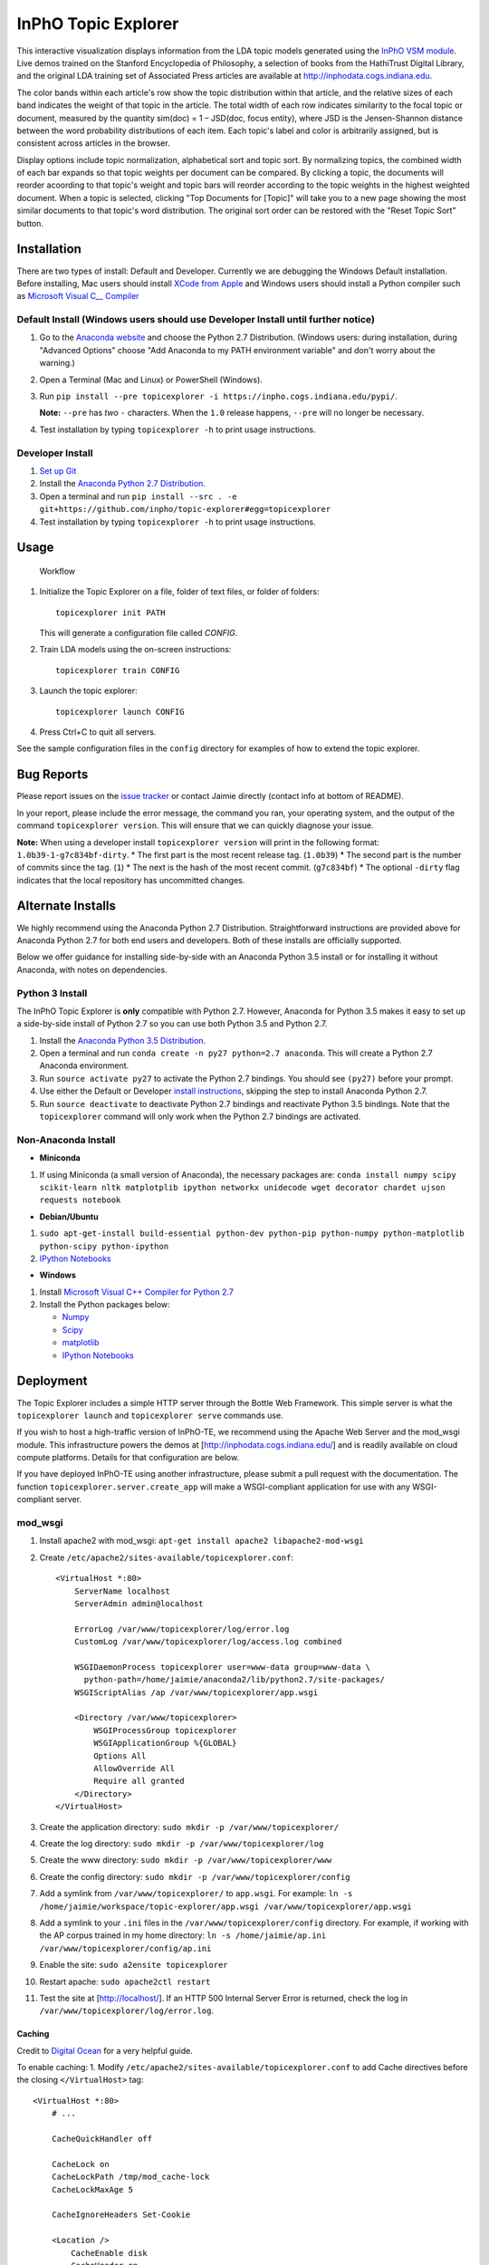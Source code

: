 InPhO Topic Explorer
====================

|Join the chat at https://gitter.im/inpho/topic-explorer| |Travis|
|GitHub license| |PyPI|

This interactive visualization displays information from the LDA topic
models generated using the `InPhO VSM
module <http://github.com/inpho/vsm/>`__. Live demos trained on the
Stanford Encyclopedia of Philosophy, a selection of books from the
HathiTrust Digital Library, and the original LDA training set of
Associated Press articles are available at
`http://inphodata.cogs.indiana.edu <http://inphodata.cogs.indiana.edu/>`__.

The color bands within each article's row show the topic distribution
within that article, and the relative sizes of each band indicates the
weight of that topic in the article. The total width of each row
indicates similarity to the focal topic or document, measured by the
quantity sim(doc) = 1 – JSD(doc, focus entity), where JSD is the
Jensen-Shannon distance between the word probability distributions of
each item. Each topic's label and color is arbitrarily assigned, but is
consistent across articles in the browser.

Display options include topic normalization, alphabetical sort and topic
sort. By normalizing topics, the combined width of each bar expands so
that topic weights per document can be compared. By clicking a topic,
the documents will reorder acoording to that topic's weight and topic
bars will reorder according to the topic weights in the highest weighted
document. When a topic is selected, clicking "Top Documents for [Topic]"
will take you to a new page showing the most similar documents to that
topic's word distribution. The original sort order can be restored with
the "Reset Topic Sort" button.

Installation
------------

There are two types of install: Default and Developer. Currently we are
debugging the Windows Default installation. Before installing, Mac users
should install `XCode from
Apple <https://developer.apple.com/xcode/downloads/>`__ and Windows
users should install a Python compiler such as `Microsoft Visual C\_\_
Compiler <https://www.microsoft.com/en-us/download/details.aspx?id=44266>`__

Default Install (Windows users should use Developer Install until further notice)
~~~~~~~~~~~~~~~~~~~~~~~~~~~~~~~~~~~~~~~~~~~~~~~~~~~~~~~~~~~~~~~~~~~~~~~~~~~~~~~~~

1. Go to the `Anaconda website <http://continuum.io/downloads>`__ and
   choose the Python 2.7 Distribution. (Windows users: during
   installation, during "Advanced Options" choose "Add Anaconda to my
   PATH environment variable" and don't worry about the warning.)
2. Open a Terminal (Mac and Linux) or PowerShell (Windows).
3. Run
   ``pip install --pre topicexplorer -i https://inpho.cogs.indiana.edu/pypi/``.

   **Note:** ``--pre`` has *two* ``-`` characters. When the ``1.0``
   release happens, ``--pre`` will no longer be necessary.
4. Test installation by typing ``topicexplorer -h`` to print usage
   instructions.

Developer Install
~~~~~~~~~~~~~~~~~

1. `Set up Git <https://help.github.com/articles/set-up-git/>`__
2. Install the `Anaconda Python 2.7
   Distribution <http://continuum.io/downloads>`__.
3. Open a terminal and run
   ``pip install --src . -e git+https://github.com/inpho/topic-explorer#egg=topicexplorer``
4. Test installation by typing ``topicexplorer -h`` to print usage
   instructions.

Usage
-----

.. figure:: http://inphodata.cogs.indiana.edu/img/workflow.png
   :alt: Workflow

   Workflow

1. Initialize the Topic Explorer on a file, folder of text files, or
   folder of folders:

   ::

       topicexplorer init PATH

   This will generate a configuration file called *CONFIG*.

2. Train LDA models using the on-screen instructions:

   ::

       topicexplorer train CONFIG

3. Launch the topic explorer:

   ::

       topicexplorer launch CONFIG

4. Press Ctrl+C to quit all servers.

See the sample configuration files in the ``config`` directory for
examples of how to extend the topic explorer.

Bug Reports
-----------

Please report issues on the `issue
tracker <http://github.com/inpho/topic-explorer/issues>`__ or contact
Jaimie directly (contact info at bottom of README).

In your report, please include the error message, the command you ran,
your operating system, and the output of the command
``topicexplorer version``. This will ensure that we can quickly diagnose
your issue.

**Note:** When using a developer install ``topicexplorer version`` will
print in the following format: ``1.0b39-1-g7c834bf-dirty``. \* The first
part is the most recent release tag. (``1.0b39``) \* The second part is
the number of commits since the tag. (``1``) \* The next is the hash of
the most recent commit. (``g7c834bf``) \* The optional ``-dirty`` flag
indicates that the local repository has uncommitted changes.

Alternate Installs
------------------

We highly recommend using the Anaconda Python 2.7 Distribution.
Straightforward instructions are provided above for Anaconda Python 2.7
for both end users and developers. Both of these installs are officially
supported.

Below we offer guidance for installing side-by-side with an Anaconda
Python 3.5 install or for installing it without Anaconda, with notes on
dependencies.

Python 3 Install
~~~~~~~~~~~~~~~~

The InPhO Topic Explorer is **only** compatible with Python 2.7.
However, Anaconda for Python 3.5 makes it easy to set up a side-by-side
install of Python 2.7 so you can use both Python 3.5 and Python 2.7.

1. Install the `Anaconda Python 3.5
   Distribution <http://continuum.io/downloads>`__.
2. Open a terminal and run ``conda create -n py27 python=2.7 anaconda``.
   This will create a Python 2.7 Anaconda environment.
3. Run ``source activate py27`` to activate the Python 2.7 bindings. You
   should see ``(py27)`` before your prompt.
4. Use either the Default or Developer `install
   instructions <#installation>`__, skipping the step to install
   Anaconda Python 2.7.
5. Run ``source deactivate`` to deactivate Python 2.7 bindings and
   reactivate Python 3.5 bindings. Note that the ``topicexplorer``
   command will only work when the Python 2.7 bindings are activated.

Non-Anaconda Install
~~~~~~~~~~~~~~~~~~~~

-  **Miniconda**

1. If using Miniconda (a small version of Anaconda), the necessary
   packages are:
   ``conda install numpy scipy scikit-learn nltk matplotplib ipython networkx unidecode wget decorator chardet ujson requests notebook``

-  **Debian/Ubuntu**

1. ``sudo apt-get-install build-essential python-dev python-pip python-numpy python-matplotlib python-scipy python-ipython``

2. `IPython Notebooks <http://ipython.org/install.html>`__

-  **Windows**

1. Install `Microsoft Visual C++ Compiler for Python
   2.7 <http://www.microsoft.com/en-us/download/details.aspx?id=44266>`__

2. Install the Python packages below:

   -  `Numpy <http://sourceforge.net/projects/numpy/files/NumPy/>`__
   -  `Scipy <http://sourceforge.net/projects/scipy/files/scipy/>`__
   -  `matplotlib <http://matplotlib.org/downloads.html>`__
   -  `IPython Notebooks <http://ipython.org/install.html>`__

Deployment
----------

The Topic Explorer includes a simple HTTP server through the Bottle Web
Framework. This simple server is what the ``topicexplorer launch`` and
``topicexplorer serve`` commands use.

If you wish to host a high-traffic version of InPhO-TE, we recommend
using the Apache Web Server and the mod\_wsgi module. This
infrastructure powers the demos at [http://inphodata.cogs.indiana.edu/]
and is readily available on cloud compute platforms. Details for that
configuration are below.

If you have deployed InPhO-TE using another infrastructure, please
submit a pull request with the documentation. The function
``topicexplorer.server.create_app`` will make a WSGI-compliant
application for use with any WSGI-compliant server.

mod\_wsgi
~~~~~~~~~

1.  Install apache2 with mod\_wsgi:
    ``apt-get install apache2 libapache2-mod-wsgi``
2.  Create ``/etc/apache2/sites-available/topicexplorer.conf``:

    ::

        <VirtualHost *:80>
            ServerName localhost
            ServerAdmin admin@localhost

            ErrorLog /var/www/topicexplorer/log/error.log
            CustomLog /var/www/topicexplorer/log/access.log combined

            WSGIDaemonProcess topicexplorer user=www-data group=www-data \
              python-path=/home/jaimie/anaconda2/lib/python2.7/site-packages/
            WSGIScriptAlias /ap /var/www/topicexplorer/app.wsgi

            <Directory /var/www/topicexplorer>
                WSGIProcessGroup topicexplorer
                WSGIApplicationGroup %{GLOBAL}
                Options All
                AllowOverride All
                Require all granted
            </Directory>
        </VirtualHost>

3.  Create the application directory:
    ``sudo mkdir -p /var/www/topicexplorer/``
4.  Create the log directory:
    ``sudo mkdir -p /var/www/topicexplorer/log``
5.  Create the www directory:
    ``sudo mkdir -p /var/www/topicexplorer/www``
6.  Create the config directory:
    ``sudo mkdir -p /var/www/topicexplorer/config``
7.  Add a symlink from ``/var/www/topicexplorer/`` to ``app.wsgi``. For
    example:
    ``ln -s /home/jaimie/workspace/topic-explorer/app.wsgi /var/www/topicexplorer/app.wsgi``
8.  Add a symlink to your ``.ini`` files in the
    ``/var/www/topicexplorer/config`` directory. For example, if working
    with the AP corpus trained in my home directory:
    ``ln -s /home/jaimie/ap.ini /var/www/topicexplorer/config/ap.ini``
9.  Enable the site: ``sudo a2ensite topicexplorer``
10. Restart apache: ``sudo apache2ctl restart``
11. Test the site at [http://localhost/]. If an HTTP 500 Internal Server
    Error is returned, check the log in
    ``/var/www/topicexplorer/log/error.log``.

Caching
^^^^^^^

Credit to `Digital
Ocean <https://www.digitalocean.com/community/tutorials/how-to-configure-apache-content-caching-on-ubuntu-14-04>`__
for a very helpful guide.

To enable caching: 1. Modify
``/etc/apache2/sites-available/topicexplorer.conf`` to add Cache
directives before the closing ``</VirtualHost>`` tag:

::

    <VirtualHost *:80>
        # ...

        CacheQuickHandler off

        CacheLock on
        CacheLockPath /tmp/mod_cache-lock
        CacheLockMaxAge 5

        CacheIgnoreHeaders Set-Cookie

        <Location />
            CacheEnable disk
            CacheHeader on

            CacheDefaultExpire 600
            CacheMaxExpire 86400
            CacheLastModifiedFactor 0.5
        </Location>
    </VirtualHost>

2. Enable caching modules:
   ``sudo a2enmod cache && sudo a2enmod cache_disk``
3. Restart apache: ``sudo apache2ctl restart``

Server Status
^^^^^^^^^^^^^

The following snippet may help debug issues, enabling you to visit
[http://localhost/server-status] to find more details. Remove these
lines for production environments.

::

    <VirtualHost *:80>
        # ...

        <Location /server-status>
            SetHandler server-status

            Order Deny,Allow
            Allow from all
        </Location>
    </VirtualHost>

Licensing and Attribution
-------------------------

The project is released under an `Open-Source Initiative-approved MIT
License <http://opensource.org/licenses/MIT>`__.

The InPhO Topic Explorer may be cited as:

-  Jaimie Murdock and Colin Allen. (2015) *Visualization Techniques for
   Topic Model Checking* in Proceedings of the 29th AAAI Conference on
   Artificial Intelligence (AAAI-15). Austin, Texas, USA, January 25-29,
   2015. http://inphodata.cogs.indiana.edu/

A `BibTeX
file <https://github.com/inpho/topic-explorer/blob/master/citation.bib>`__
is included in the repository for easier attribution.

Collaboration and Maintenance
-----------------------------

The InPhO Topic Explorer is maintained by `Jaimie
Murdock <http://jamram.net/>`__:

-  E-mail: jammurdo@indiana.edu
-  Twitter: [@JaimieMurdock](http://twitter.com/JaimieMurdock)
-  GitHub: [@JaimieMurdock](http://github.com/JaimieMurdock)
-  Homepage: http://jamram.net/

Please report issues on the `issue
tracker <http://github.com/inpho/topic-explorer/issues>`__ or contact
Jaimie directly.

We are open to collaboration! If there's a feature you'd like to see
implemented, please contact us and we can lend advice and technical
assistance.

.. |Join the chat at https://gitter.im/inpho/topic-explorer| image:: https://badges.gitter.im/inpho/topic-explorer.svg
   :target: https://gitter.im/inpho/topic-explorer?utm_source=badge&utm_medium=badge&utm_campaign=pr-badge&utm_content=badge
.. |Travis| image:: https://img.shields.io/travis/inpho/topic-explorer.svg
   :target: https://travis-ci.org/inpho/topic-explorer
.. |GitHub license| image:: https://img.shields.io/badge/license-MIT-blue.svg
   :target: https://github.com/inpho/topic-explorer/blob/master/LICENSE.txt
.. |PyPI| image:: https://img.shields.io/pypi/v/topicexplorer.svg
   :target: https://pypi.python.org/pypi/topicexplorer


